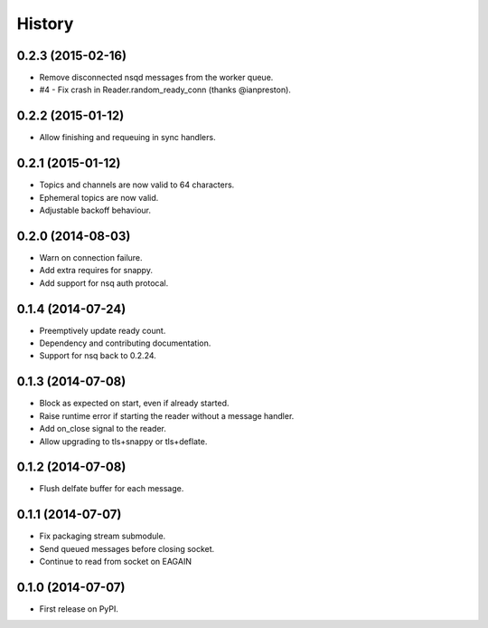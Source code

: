 .. :changelog:

History
-------

0.2.3 (2015-02-16)
~~~~~~~~~~~~~~~~~~
* Remove disconnected nsqd messages from the worker queue.
* #4 - Fix crash in Reader.random_ready_conn (thanks @ianpreston).

0.2.2 (2015-01-12)
~~~~~~~~~~~~~~~~~~
* Allow finishing and requeuing in sync handlers.

0.2.1 (2015-01-12)
~~~~~~~~~~~~~~~~~~
* Topics and channels are now valid to 64 characters.
* Ephemeral topics are now valid.
* Adjustable backoff behaviour.

0.2.0 (2014-08-03)
~~~~~~~~~~~~~~~~~~
* Warn on connection failure.
* Add extra requires for snappy.
* Add support for nsq auth protocal.

0.1.4 (2014-07-24)
~~~~~~~~~~~~~~~~~~
* Preemptively update ready count.
* Dependency and contributing documentation.
* Support for nsq back to 0.2.24.

0.1.3 (2014-07-08)
~~~~~~~~~~~~~~~~~~

* Block as expected on start, even if already started.
* Raise runtime error if starting the reader without a message handler.
* Add on_close signal to the reader.
* Allow upgrading to tls+snappy or tls+deflate.

0.1.2 (2014-07-08)
~~~~~~~~~~~~~~~~~~

* Flush delfate buffer for each message.

0.1.1 (2014-07-07)
~~~~~~~~~~~~~~~~~~

* Fix packaging stream submodule.
* Send queued messages before closing socket.
* Continue to read from socket on EAGAIN


0.1.0 (2014-07-07)
~~~~~~~~~~~~~~~~~~

* First release on PyPI.
